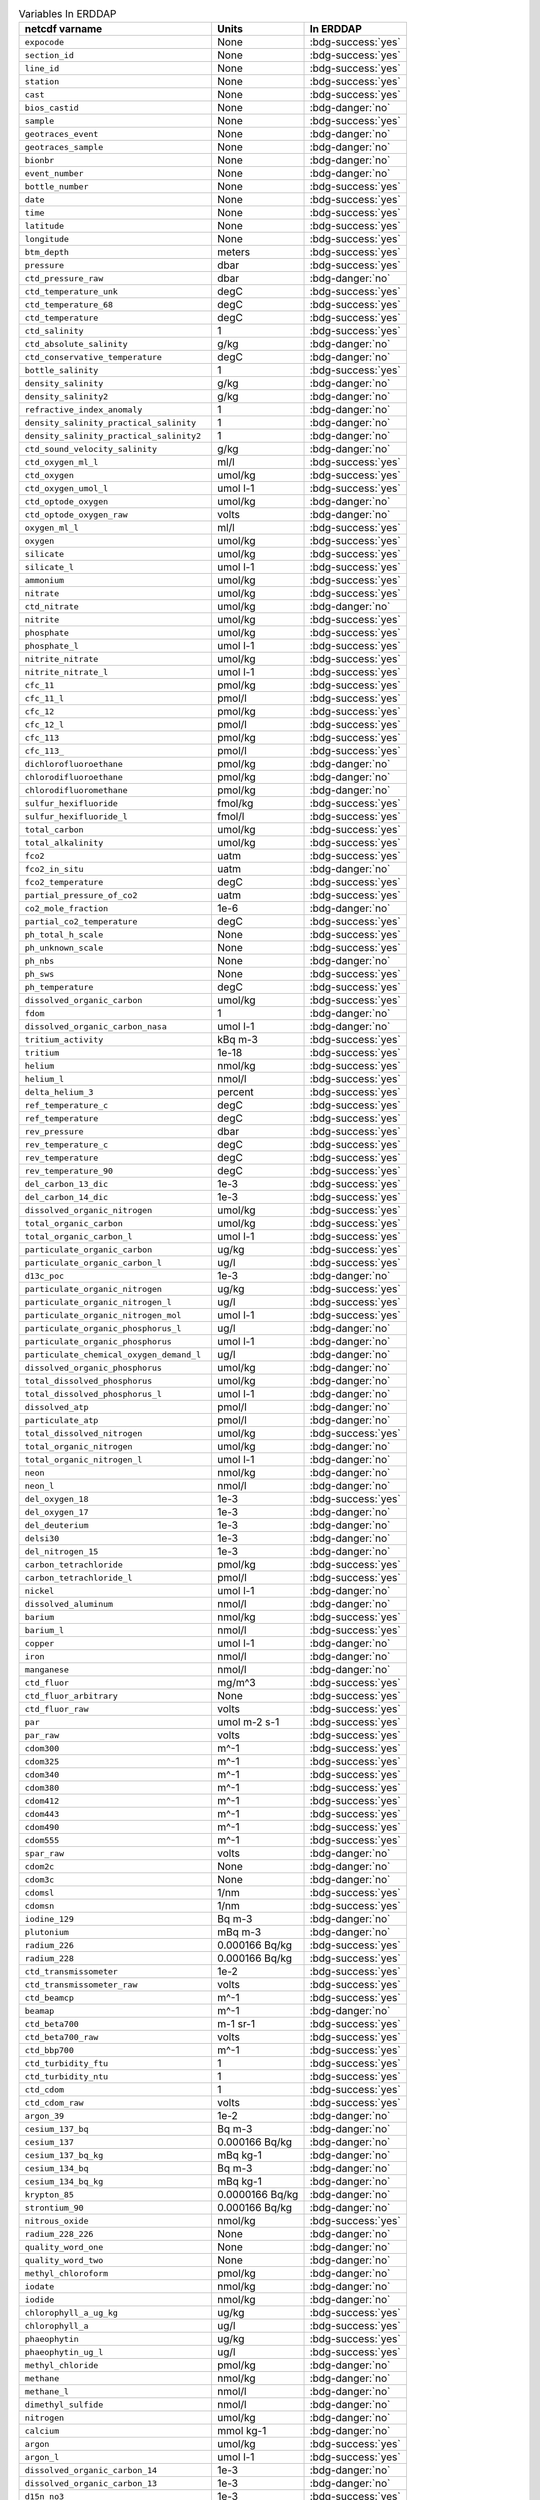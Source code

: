 .. list-table:: Variables In ERDDAP
   :header-rows: 1

   * - netcdf varname
     - Units
     - In ERDDAP
   * - ``expocode``
     - None
     - :bdg-success:`yes`
   * - ``section_id``
     - None
     - :bdg-success:`yes`
   * - ``line_id``
     - None
     - :bdg-success:`yes`
   * - ``station``
     - None
     - :bdg-success:`yes`
   * - ``cast``
     - None
     - :bdg-success:`yes`
   * - ``bios_castid``
     - None
     - :bdg-danger:`no`
   * - ``sample``
     - None
     - :bdg-success:`yes`
   * - ``geotraces_event``
     - None
     - :bdg-danger:`no`
   * - ``geotraces_sample``
     - None
     - :bdg-danger:`no`
   * - ``bionbr``
     - None
     - :bdg-danger:`no`
   * - ``event_number``
     - None
     - :bdg-danger:`no`
   * - ``bottle_number``
     - None
     - :bdg-success:`yes`
   * - ``date``
     - None
     - :bdg-success:`yes`
   * - ``time``
     - None
     - :bdg-success:`yes`
   * - ``latitude``
     - None
     - :bdg-success:`yes`
   * - ``longitude``
     - None
     - :bdg-success:`yes`
   * - ``btm_depth``
     - meters
     - :bdg-success:`yes`
   * - ``pressure``
     - dbar
     - :bdg-success:`yes`
   * - ``ctd_pressure_raw``
     - dbar
     - :bdg-danger:`no`
   * - ``ctd_temperature_unk``
     - degC
     - :bdg-success:`yes`
   * - ``ctd_temperature_68``
     - degC
     - :bdg-success:`yes`
   * - ``ctd_temperature``
     - degC
     - :bdg-success:`yes`
   * - ``ctd_salinity``
     - 1
     - :bdg-success:`yes`
   * - ``ctd_absolute_salinity``
     - g/kg
     - :bdg-danger:`no`
   * - ``ctd_conservative_temperature``
     - degC
     - :bdg-danger:`no`
   * - ``bottle_salinity``
     - 1
     - :bdg-success:`yes`
   * - ``density_salinity``
     - g/kg
     - :bdg-danger:`no`
   * - ``density_salinity2``
     - g/kg
     - :bdg-danger:`no`
   * - ``refractive_index_anomaly``
     - 1
     - :bdg-danger:`no`
   * - ``density_salinity_practical_salinity``
     - 1
     - :bdg-danger:`no`
   * - ``density_salinity_practical_salinity2``
     - 1
     - :bdg-danger:`no`
   * - ``ctd_sound_velocity_salinity``
     - g/kg
     - :bdg-danger:`no`
   * - ``ctd_oxygen_ml_l``
     - ml/l
     - :bdg-success:`yes`
   * - ``ctd_oxygen``
     - umol/kg
     - :bdg-success:`yes`
   * - ``ctd_oxygen_umol_l``
     - umol l-1
     - :bdg-success:`yes`
   * - ``ctd_optode_oxygen``
     - umol/kg
     - :bdg-danger:`no`
   * - ``ctd_optode_oxygen_raw``
     - volts
     - :bdg-danger:`no`
   * - ``oxygen_ml_l``
     - ml/l
     - :bdg-success:`yes`
   * - ``oxygen``
     - umol/kg
     - :bdg-success:`yes`
   * - ``silicate``
     - umol/kg
     - :bdg-success:`yes`
   * - ``silicate_l``
     - umol l-1
     - :bdg-success:`yes`
   * - ``ammonium``
     - umol/kg
     - :bdg-success:`yes`
   * - ``nitrate``
     - umol/kg
     - :bdg-success:`yes`
   * - ``ctd_nitrate``
     - umol/kg
     - :bdg-danger:`no`
   * - ``nitrite``
     - umol/kg
     - :bdg-success:`yes`
   * - ``phosphate``
     - umol/kg
     - :bdg-success:`yes`
   * - ``phosphate_l``
     - umol l-1
     - :bdg-success:`yes`
   * - ``nitrite_nitrate``
     - umol/kg
     - :bdg-success:`yes`
   * - ``nitrite_nitrate_l``
     - umol l-1
     - :bdg-success:`yes`
   * - ``cfc_11``
     - pmol/kg
     - :bdg-success:`yes`
   * - ``cfc_11_l``
     - pmol/l
     - :bdg-success:`yes`
   * - ``cfc_12``
     - pmol/kg
     - :bdg-success:`yes`
   * - ``cfc_12_l``
     - pmol/l
     - :bdg-success:`yes`
   * - ``cfc_113``
     - pmol/kg
     - :bdg-success:`yes`
   * - ``cfc_113_``
     - pmol/l
     - :bdg-success:`yes`
   * - ``dichlorofluoroethane``
     - pmol/kg
     - :bdg-danger:`no`
   * - ``chlorodifluoroethane``
     - pmol/kg
     - :bdg-danger:`no`
   * - ``chlorodifluoromethane``
     - pmol/kg
     - :bdg-danger:`no`
   * - ``sulfur_hexifluoride``
     - fmol/kg
     - :bdg-success:`yes`
   * - ``sulfur_hexifluoride_l``
     - fmol/l
     - :bdg-success:`yes`
   * - ``total_carbon``
     - umol/kg
     - :bdg-success:`yes`
   * - ``total_alkalinity``
     - umol/kg
     - :bdg-success:`yes`
   * - ``fco2``
     - uatm
     - :bdg-success:`yes`
   * - ``fco2_in_situ``
     - uatm
     - :bdg-danger:`no`
   * - ``fco2_temperature``
     - degC
     - :bdg-success:`yes`
   * - ``partial_pressure_of_co2``
     - uatm
     - :bdg-success:`yes`
   * - ``co2_mole_fraction``
     - 1e-6
     - :bdg-danger:`no`
   * - ``partial_co2_temperature``
     - degC
     - :bdg-success:`yes`
   * - ``ph_total_h_scale``
     - None
     - :bdg-success:`yes`
   * - ``ph_unknown_scale``
     - None
     - :bdg-success:`yes`
   * - ``ph_nbs``
     - None
     - :bdg-danger:`no`
   * - ``ph_sws``
     - None
     - :bdg-success:`yes`
   * - ``ph_temperature``
     - degC
     - :bdg-success:`yes`
   * - ``dissolved_organic_carbon``
     - umol/kg
     - :bdg-success:`yes`
   * - ``fdom``
     - 1
     - :bdg-danger:`no`
   * - ``dissolved_organic_carbon_nasa``
     - umol l-1
     - :bdg-danger:`no`
   * - ``tritium_activity``
     - kBq m-3
     - :bdg-success:`yes`
   * - ``tritium``
     - 1e-18
     - :bdg-success:`yes`
   * - ``helium``
     - nmol/kg
     - :bdg-success:`yes`
   * - ``helium_l``
     - nmol/l
     - :bdg-success:`yes`
   * - ``delta_helium_3``
     - percent
     - :bdg-success:`yes`
   * - ``ref_temperature_c``
     - degC
     - :bdg-success:`yes`
   * - ``ref_temperature``
     - degC
     - :bdg-success:`yes`
   * - ``rev_pressure``
     - dbar
     - :bdg-success:`yes`
   * - ``rev_temperature_c``
     - degC
     - :bdg-success:`yes`
   * - ``rev_temperature``
     - degC
     - :bdg-success:`yes`
   * - ``rev_temperature_90``
     - degC
     - :bdg-success:`yes`
   * - ``del_carbon_13_dic``
     - 1e-3
     - :bdg-success:`yes`
   * - ``del_carbon_14_dic``
     - 1e-3
     - :bdg-success:`yes`
   * - ``dissolved_organic_nitrogen``
     - umol/kg
     - :bdg-success:`yes`
   * - ``total_organic_carbon``
     - umol/kg
     - :bdg-success:`yes`
   * - ``total_organic_carbon_l``
     - umol l-1
     - :bdg-success:`yes`
   * - ``particulate_organic_carbon``
     - ug/kg
     - :bdg-success:`yes`
   * - ``particulate_organic_carbon_l``
     - ug/l
     - :bdg-success:`yes`
   * - ``d13c_poc``
     - 1e-3
     - :bdg-danger:`no`
   * - ``particulate_organic_nitrogen``
     - ug/kg
     - :bdg-success:`yes`
   * - ``particulate_organic_nitrogen_l``
     - ug/l
     - :bdg-success:`yes`
   * - ``particulate_organic_nitrogen_mol``
     - umol l-1
     - :bdg-success:`yes`
   * - ``particulate_organic_phosphorus_l``
     - ug/l
     - :bdg-danger:`no`
   * - ``particulate_organic_phosphorus``
     - umol l-1
     - :bdg-danger:`no`
   * - ``particulate_chemical_oxygen_demand_l``
     - ug/l
     - :bdg-danger:`no`
   * - ``dissolved_organic_phosphorus``
     - umol/kg
     - :bdg-danger:`no`
   * - ``total_dissolved_phosphorus``
     - umol/kg
     - :bdg-danger:`no`
   * - ``total_dissolved_phosphorus_l``
     - umol l-1
     - :bdg-danger:`no`
   * - ``dissolved_atp``
     - pmol/l
     - :bdg-danger:`no`
   * - ``particulate_atp``
     - pmol/l
     - :bdg-danger:`no`
   * - ``total_dissolved_nitrogen``
     - umol/kg
     - :bdg-success:`yes`
   * - ``total_organic_nitrogen``
     - umol/kg
     - :bdg-danger:`no`
   * - ``total_organic_nitrogen_l``
     - umol l-1
     - :bdg-danger:`no`
   * - ``neon``
     - nmol/kg
     - :bdg-danger:`no`
   * - ``neon_l``
     - nmol/l
     - :bdg-danger:`no`
   * - ``del_oxygen_18``
     - 1e-3
     - :bdg-success:`yes`
   * - ``del_oxygen_17``
     - 1e-3
     - :bdg-danger:`no`
   * - ``del_deuterium``
     - 1e-3
     - :bdg-danger:`no`
   * - ``delsi30``
     - 1e-3
     - :bdg-danger:`no`
   * - ``del_nitrogen_15``
     - 1e-3
     - :bdg-danger:`no`
   * - ``carbon_tetrachloride``
     - pmol/kg
     - :bdg-success:`yes`
   * - ``carbon_tetrachloride_l``
     - pmol/l
     - :bdg-success:`yes`
   * - ``nickel``
     - umol l-1
     - :bdg-danger:`no`
   * - ``dissolved_aluminum``
     - nmol/l
     - :bdg-danger:`no`
   * - ``barium``
     - nmol/kg
     - :bdg-success:`yes`
   * - ``barium_l``
     - nmol/l
     - :bdg-success:`yes`
   * - ``copper``
     - umol l-1
     - :bdg-danger:`no`
   * - ``iron``
     - nmol/l
     - :bdg-danger:`no`
   * - ``manganese``
     - nmol/l
     - :bdg-danger:`no`
   * - ``ctd_fluor``
     - mg/m^3
     - :bdg-success:`yes`
   * - ``ctd_fluor_arbitrary``
     - None
     - :bdg-success:`yes`
   * - ``ctd_fluor_raw``
     - volts
     - :bdg-success:`yes`
   * - ``par``
     - umol m-2 s-1
     - :bdg-success:`yes`
   * - ``par_raw``
     - volts
     - :bdg-success:`yes`
   * - ``cdom300``
     - m^-1
     - :bdg-success:`yes`
   * - ``cdom325``
     - m^-1
     - :bdg-success:`yes`
   * - ``cdom340``
     - m^-1
     - :bdg-success:`yes`
   * - ``cdom380``
     - m^-1
     - :bdg-success:`yes`
   * - ``cdom412``
     - m^-1
     - :bdg-success:`yes`
   * - ``cdom443``
     - m^-1
     - :bdg-success:`yes`
   * - ``cdom490``
     - m^-1
     - :bdg-success:`yes`
   * - ``cdom555``
     - m^-1
     - :bdg-success:`yes`
   * - ``spar_raw``
     - volts
     - :bdg-danger:`no`
   * - ``cdom2c``
     - None
     - :bdg-danger:`no`
   * - ``cdom3c``
     - None
     - :bdg-danger:`no`
   * - ``cdomsl``
     - 1/nm
     - :bdg-success:`yes`
   * - ``cdomsn``
     - 1/nm
     - :bdg-success:`yes`
   * - ``iodine_129``
     - Bq m-3
     - :bdg-danger:`no`
   * - ``plutonium``
     - mBq m-3
     - :bdg-danger:`no`
   * - ``radium_226``
     - 0.000166 Bq/kg
     - :bdg-success:`yes`
   * - ``radium_228``
     - 0.000166 Bq/kg
     - :bdg-success:`yes`
   * - ``ctd_transmissometer``
     - 1e-2
     - :bdg-success:`yes`
   * - ``ctd_transmissometer_raw``
     - volts
     - :bdg-success:`yes`
   * - ``ctd_beamcp``
     - m^-1
     - :bdg-success:`yes`
   * - ``beamap``
     - m^-1
     - :bdg-danger:`no`
   * - ``ctd_beta700``
     - m-1 sr-1
     - :bdg-success:`yes`
   * - ``ctd_beta700_raw``
     - volts
     - :bdg-success:`yes`
   * - ``ctd_bbp700``
     - m^-1
     - :bdg-success:`yes`
   * - ``ctd_turbidity_ftu``
     - 1
     - :bdg-success:`yes`
   * - ``ctd_turbidity_ntu``
     - 1
     - :bdg-success:`yes`
   * - ``ctd_cdom``
     - 1
     - :bdg-success:`yes`
   * - ``ctd_cdom_raw``
     - volts
     - :bdg-success:`yes`
   * - ``argon_39``
     - 1e-2
     - :bdg-danger:`no`
   * - ``cesium_137_bq``
     - Bq m-3
     - :bdg-danger:`no`
   * - ``cesium_137``
     - 0.000166 Bq/kg
     - :bdg-danger:`no`
   * - ``cesium_137_bq_kg``
     - mBq kg-1
     - :bdg-danger:`no`
   * - ``cesium_134_bq``
     - Bq m-3
     - :bdg-danger:`no`
   * - ``cesium_134_bq_kg``
     - mBq kg-1
     - :bdg-danger:`no`
   * - ``krypton_85``
     - 0.0000166 Bq/kg
     - :bdg-danger:`no`
   * - ``strontium_90``
     - 0.000166 Bq/kg
     - :bdg-danger:`no`
   * - ``nitrous_oxide``
     - nmol/kg
     - :bdg-success:`yes`
   * - ``radium_228_226``
     - None
     - :bdg-danger:`no`
   * - ``quality_word_one``
     - None
     - :bdg-danger:`no`
   * - ``quality_word_two``
     - None
     - :bdg-danger:`no`
   * - ``methyl_chloroform``
     - pmol/kg
     - :bdg-danger:`no`
   * - ``iodate``
     - nmol/kg
     - :bdg-danger:`no`
   * - ``iodide``
     - nmol/kg
     - :bdg-danger:`no`
   * - ``chlorophyll_a_ug_kg``
     - ug/kg
     - :bdg-success:`yes`
   * - ``chlorophyll_a``
     - ug/l
     - :bdg-success:`yes`
   * - ``phaeophytin``
     - ug/kg
     - :bdg-success:`yes`
   * - ``phaeophytin_ug_l``
     - ug/l
     - :bdg-success:`yes`
   * - ``methyl_chloride``
     - pmol/kg
     - :bdg-danger:`no`
   * - ``methane``
     - nmol/kg
     - :bdg-danger:`no`
   * - ``methane_l``
     - nmol/l
     - :bdg-danger:`no`
   * - ``dimethyl_sulfide``
     - nmol/l
     - :bdg-danger:`no`
   * - ``nitrogen``
     - umol/kg
     - :bdg-danger:`no`
   * - ``calcium``
     - mmol kg-1
     - :bdg-danger:`no`
   * - ``argon``
     - umol/kg
     - :bdg-success:`yes`
   * - ``argon_l``
     - umol l-1
     - :bdg-success:`yes`
   * - ``dissolved_organic_carbon_14``
     - 1e-3
     - :bdg-danger:`no`
   * - ``dissolved_organic_carbon_13``
     - 1e-3
     - :bdg-danger:`no`
   * - ``d15n_no3``
     - 1e-3
     - :bdg-success:`yes`
   * - ``d15n_no2``
     - 1e-3
     - :bdg-danger:`no`
   * - ``d15n_nh4``
     - 1e-3
     - :bdg-danger:`no`
   * - ``d15n_n2o``
     - 1e-3
     - :bdg-danger:`no`
   * - ``d15n_nitrite_nitrate``
     - 1e-3
     - :bdg-success:`yes`
   * - ``d15n_pon``
     - 1e-3
     - :bdg-danger:`no`
   * - ``d18o_nitrite_nitrate``
     - 1e-3
     - :bdg-success:`yes`
   * - ``d18o_nitrate``
     - 1e-3
     - :bdg-success:`yes`
   * - ``d18o_nitrite``
     - 1e-3
     - :bdg-danger:`no`
   * - ``d18o_nitrust_oxide``
     - 1e-3
     - :bdg-danger:`no`
   * - ``urea``
     - umol/kg
     - :bdg-danger:`no`
   * - ``hplc_tot_chl_a``
     - mg/m^3
     - :bdg-danger:`no`
   * - ``hplc_tot_chl_b``
     - mg/m^3
     - :bdg-danger:`no`
   * - ``hplc_tot_chl_c``
     - mg/m^3
     - :bdg-danger:`no`
   * - ``hplc_alpha_beta_carotenes``
     - mg/m^3
     - :bdg-danger:`no`
   * - ``hplc_19butanoyloxyfucoxanthin``
     - mg/m^3
     - :bdg-danger:`no`
   * - ``hplc_19_hexanoyloxyfucoxanthin``
     - mg/m^3
     - :bdg-danger:`no`
   * - ``hplc_alloxanthin``
     - mg/m^3
     - :bdg-danger:`no`
   * - ``hpld_antheraxanthin``
     - mg/m^3
     - :bdg-danger:`no`
   * - ``hplc_diadinoxanthin``
     - mg/m^3
     - :bdg-danger:`no`
   * - ``hplc_diatoxanthin``
     - mg/m^3
     - :bdg-danger:`no`
   * - ``hplc_fucoxanthin``
     - mg/m^3
     - :bdg-danger:`no`
   * - ``hplc_peridinin``
     - mg/m^3
     - :bdg-danger:`no`
   * - ``hplc_zeaxanthin``
     - mg/m^3
     - :bdg-danger:`no`
   * - ``hplc_monovinyl_chlorophyll_a``
     - mg/m^3
     - :bdg-danger:`no`
   * - ``hplc_divinyl_chlorophyll_a``
     - mg/m^3
     - :bdg-danger:`no`
   * - ``hplc_chlorophyllide_a``
     - mg/m^3
     - :bdg-danger:`no`
   * - ``hplc_monovinyl_chlorophyll_b``
     - mg/m^3
     - :bdg-danger:`no`
   * - ``hplc_divinyl_chlorophyll_b``
     - mg/m^3
     - :bdg-danger:`no`
   * - ``hplc_chlorophyll_c1_c2``
     - mg/m^3
     - :bdg-danger:`no`
   * - ``hplc_chlorophyll_c2``
     - mg/m^3
     - :bdg-danger:`no`
   * - ``hplc_chlorophyll_c3``
     - mg/m^3
     - :bdg-danger:`no`
   * - ``hplc_lutein``
     - mg/m^3
     - :bdg-danger:`no`
   * - ``hplc_neoxanthin``
     - mg/m^3
     - :bdg-danger:`no`
   * - ``hplc_violaxanthin``
     - mg/m^3
     - :bdg-danger:`no`
   * - ``hplc_pheophytin_a``
     - mg/m^3
     - :bdg-danger:`no`
   * - ``hplc_pheophorbide_a``
     - mg/m^3
     - :bdg-danger:`no`
   * - ``hplc_prasinoxanthin``
     - mg/m^3
     - :bdg-danger:`no`
   * - ``hplc_gyroxanthin_diester``
     - mg/m^3
     - :bdg-danger:`no`
   * - ``bottle_date``
     - None
     - :bdg-danger:`no`
   * - ``bottle_time``
     - None
     - :bdg-danger:`no`
   * - ``package_depth``
     - meters
     - :bdg-danger:`no`
   * - ``odf_pressure``
     - dbar
     - :bdg-danger:`no`
   * - ``bottle_latitude``
     - None
     - :bdg-danger:`no`
   * - ``bottle_longitude``
     - None
     - :bdg-danger:`no`
   * - ``ctd_number_of_observations``
     - None
     - :bdg-danger:`no`
   * - ``ctd_elapsed_time``
     - seconds
     - :bdg-danger:`no`
   * - ``instrument_id``
     - None
     - :bdg-danger:`no`
   * - ``ctd_sampling_rate``
     - 1/s
     - :bdg-danger:`no`
   * - ``potential_temperature_c``
     - degC
     - :bdg-danger:`no`
   * - ``potential_temperature_68``
     - degC
     - :bdg-danger:`no`
   * - ``potential_temperature``
     - degC
     - :bdg-danger:`no`
   * - ``apparent_oxygen_utilization``
     - umol/kg
     - :bdg-danger:`no`
   * - ``arabinose``
     - nmol/kg
     - :bdg-danger:`no`
   * - ``bacterial_cell_count``
     - 1e8 l-1
     - :bdg-danger:`no`
   * - ``cellcount``
     - l-1
     - :bdg-danger:`no`
   * - ``synechococcus_cell_count``
     - 1e6 l-1
     - :bdg-danger:`no`
   * - ``picoeukaryote_cell_counts``
     - 1e6 l-1
     - :bdg-danger:`no`
   * - ``prochlorophyte_cell_count``
     - 1e7 l-1
     - :bdg-danger:`no`
   * - ``black_carbon``
     - umol l-1
     - :bdg-danger:`no`
   * - ``brdu_uptake``
     - pmol l-1 h-1
     - :bdg-danger:`no`
   * - ``methyl_bromide``
     - pmol/kg
     - :bdg-danger:`no`
   * - ``methyl_iodide``
     - pmol/kg
     - :bdg-danger:`no`
   * - ``dcns``
     - nmol/kg
     - :bdg-danger:`no`
   * - ``fucose``
     - nmol/kg
     - :bdg-danger:`no`
   * - ``galactose``
     - nmol/kg
     - :bdg-danger:`no`
   * - ``glucose``
     - nmol/kg
     - :bdg-danger:`no`
   * - ``mannose``
     - nmol/kg
     - :bdg-danger:`no`
   * - ``rhamnose``
     - nmol/kg
     - :bdg-danger:`no`
   * - ``density``
     - kg m-3
     - :bdg-danger:`no`
   * - ``krypton``
     - nmol/kg
     - :bdg-success:`yes`
   * - ``krypton_l``
     - nmol/l
     - :bdg-success:`yes`
   * - ``xenon``
     - nmol/kg
     - :bdg-success:`yes`
   * - ``xenon_l``
     - nmol/l
     - :bdg-success:`yes`
   * - ``pigments``
     - None
     - :bdg-danger:`no`
   * - ``reference_salinity``
     - g/kg
     - :bdg-danger:`no`
   * - ``trifluoromethylsulfur_pentafluoride``
     - fmol/kg
     - :bdg-danger:`no`
   * - ``trifluoromethylsulfur_pentafluoride_l``
     - fmol/l
     - :bdg-danger:`no`
   * - ``downcast_pressure``
     - dbar
     - :bdg-danger:`no`
   * - ``downcast_oxygen``
     - umol/kg
     - :bdg-danger:`no`
   * - ``sigma0``
     - kg m-3
     - :bdg-danger:`no`
   * - ``somma_salinity``
     - 1
     - :bdg-danger:`no`
   * - ``hplc_placeholder``
     - None
     - :bdg-danger:`no`
   * - ``dna_placeholder``
     - None
     - :bdg-danger:`no`
   * - ``update_placeholder``
     - None
     - :bdg-danger:`no`
   * - ``flow_cytometry_placeholder``
     - None
     - :bdg-danger:`no`
   * - ``abundance_placeholder``
     - None
     - :bdg-danger:`no`
   * - ``stable_isotope_probing_placeholder``
     - None
     - :bdg-danger:`no`
   * - ``quota_placeholder``
     - None
     - :bdg-danger:`no`
   * - ``image_placeholder``
     - None
     - :bdg-danger:`no`
   * - ``viral_abundance_placeholder``
     - None
     - :bdg-danger:`no`
   * - ``cdom_nasa_placeholder``
     - None
     - :bdg-danger:`no`
   * - ``cdom_ucsb_placeholder``
     - None
     - :bdg-danger:`no`
   * - ``microgel_abundance``
     - 1e6 l-1
     - :bdg-danger:`no`
   * - ``n2_argon_ratio``
     - None
     - :bdg-danger:`no`
   * - ``n2_argon_ratio_unstripped``
     - None
     - :bdg-danger:`no`
   * - ``d15n_n2``
     - 1e-3
     - :bdg-danger:`no`
   * - ``o2_ar``
     - None
     - :bdg-danger:`no`
   * - ``sm_depth``
     - meters
     - :bdg-danger:`no`
   * - ``fm_depth``
     - meters
     - :bdg-danger:`no`
   * - ``cyanobacteria_cell_count``
     - ml-1
     - :bdg-danger:`no`
   * - ``phytoplankton_cell_count``
     - ml-1
     - :bdg-danger:`no`
   * - ``he3_he4_ratio``
     - None
     - :bdg-danger:`no`
   * - ``nd_143_d_epsilon_bottle``
     - 1e4
     - :bdg-danger:`no`
   * - ``la_d_conc_bottle``
     - pmol/l
     - :bdg-danger:`no`
   * - ``ce_d_conc_bottle``
     - pmol/l
     - :bdg-danger:`no`
   * - ``pr_d_conc_bottle``
     - pmol/l
     - :bdg-danger:`no`
   * - ``sm_d_conc_bottle``
     - pmol/l
     - :bdg-danger:`no`
   * - ``eu_d_conc_bottle``
     - pmol/l
     - :bdg-danger:`no`
   * - ``gd_d_conc_bottle``
     - pmol/l
     - :bdg-danger:`no`
   * - ``tb_d_conc_bottle``
     - pmol/l
     - :bdg-danger:`no`
   * - ``dy_d_conc_bottle``
     - pmol/l
     - :bdg-danger:`no`
   * - ``ho_d_conc_bottle``
     - pmol/l
     - :bdg-danger:`no`
   * - ``er_d_conc_bottle``
     - pmol/l
     - :bdg-danger:`no`
   * - ``tm_d_conc_bottle``
     - pmol/l
     - :bdg-danger:`no`
   * - ``yb_d_conc_bottle``
     - pmol/l
     - :bdg-danger:`no`
   * - ``lu_d_conc_bottle``
     - pmol/l
     - :bdg-danger:`no`
   * - ``user_station_number``
     - None
     - :bdg-danger:`no`
   * - ``user_sample_number``
     - None
     - :bdg-danger:`no`
   * - ``user_bottle_number``
     - None
     - :bdg-danger:`no`
   * - ``ldeo_sample_number``
     - None
     - :bdg-danger:`no`
   * - ``bnlid``
     - None
     - :bdg-danger:`no`
